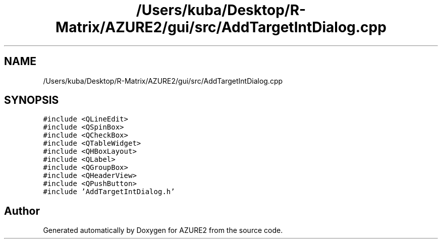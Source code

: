 .TH "/Users/kuba/Desktop/R-Matrix/AZURE2/gui/src/AddTargetIntDialog.cpp" 3AZURE2" \" -*- nroff -*-
.ad l
.nh
.SH NAME
/Users/kuba/Desktop/R-Matrix/AZURE2/gui/src/AddTargetIntDialog.cpp
.SH SYNOPSIS
.br
.PP
\fC#include <QLineEdit>\fP
.br
\fC#include <QSpinBox>\fP
.br
\fC#include <QCheckBox>\fP
.br
\fC#include <QTableWidget>\fP
.br
\fC#include <QHBoxLayout>\fP
.br
\fC#include <QLabel>\fP
.br
\fC#include <QGroupBox>\fP
.br
\fC#include <QHeaderView>\fP
.br
\fC#include <QPushButton>\fP
.br
\fC#include 'AddTargetIntDialog\&.h'\fP
.br

.SH "Author"
.PP 
Generated automatically by Doxygen for AZURE2 from the source code\&.
